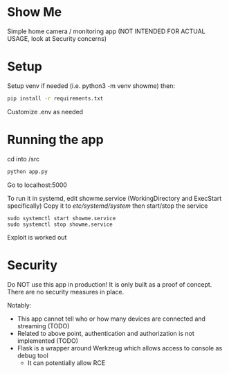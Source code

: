 * Show Me
Simple home camera / monitoring app (NOT INTENDED FOR ACTUAL USAGE, look at Security concerns)
* Setup
Setup venv if needed (i.e. python3 -m venv showme) then:

#+BEGIN_SRC sh
pip install -r requirements.txt
#+END_SRC

Customize .env as needed
* Running the app
cd into /src
#+BEGIN_SRC sh
python app.py
#+END_SRC

Go to localhost:5000

To run it in systemd, edit showme.service (WorkingDirectory and ExecStart specifically)
Copy it to /etc/systemd/system/
then start/stop the service
#+begin_src shell
sudo systemctl start showme.service
sudo systemctl stop showme.service
#+end_src

Exploit is worked out
* Security
Do NOT use this app in production!
It is only built as a proof of concept.
There are no security measures in place.

Notably:
- This app cannot tell who or how many devices are connected and streaming (TODO)
- Related to above point, authentication and authorization is not implemented (TODO)
- Flask is a wrapper around Werkzeug which allows access to console as debug tool
  - It can potentially allow RCE

